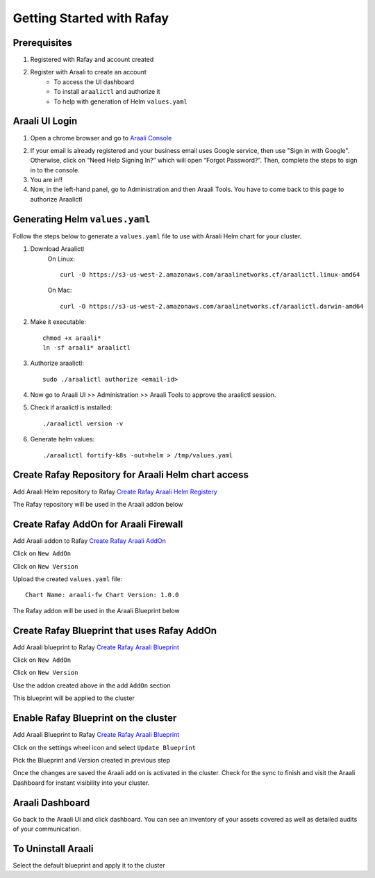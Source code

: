 ===============================
Getting Started with Rafay
===============================

Prerequisites
*************
1. Registered with Rafay and account created
2. Register with Araali to create an account
    * To access the UI dashboard
    * To install ``araalictl`` and authorize it
    * To help with generation of Helm ``values.yaml``

Araali UI Login
***************
1. Open a chrome browser and go to `Araali Console <https://console.araalinetworks.com>`_

.. image:: images/updated-araali-console-signin.png
 :width: 300
 :alt: Araali Sign-In

2. If your email is already registered and your business email uses Google service, then use "Sign in with Google". Otherwise, click on “Need Help Signing In?” which will open “Forgot Password?”. Then, complete the steps to sign in to the console.
3. You are in!!
4. Now, in the left-hand panel, go to Administration and then Araali Tools. You have to come back to this page to authorize Araalictl

.. image:: images/araali-auth-dash.png
 :width: 600
 :alt: Araali Authorization Dashboard

Generating Helm ``values.yaml``
*******************************
Follow the steps below to generate a ``values.yaml`` file to use with Araali Helm chart for 
your cluster.

1. Download Araalictl
    On Linux::

        curl -O https://s3-us-west-2.amazonaws.com/araalinetworks.cf/araalictl.linux-amd64

    On Mac::

        curl -O https://s3-us-west-2.amazonaws.com/araalinetworks.cf/araalictl.darwin-amd64

2. Make it executable::

    chmod +x araali*
    ln -sf araali* araalictl
3. Authorize araalictl::

    sudo ./araalictl authorize <email-id>

4. Now go to Araali UI >> Administration >> Araali Tools to approve the araalictl session.
5. Check if araalictl is installed::

    ./araalictl version -v

6. Generate helm values::

    ./araalictl fortify-k8s -out=helm > /tmp/values.yaml


Create Rafay Repository for Araali Helm chart access
****************************************************
Add Araali Helm repository to Rafay `Create Rafay Araali Helm Registery <https://console.rafay.dev/#/app/repositories>`_

.. image:: images/rafay-araali-helm-registry.png
 :width: 600
 :alt: Create Araali Helm Repo in Rafay

The Rafay repository will be used in the Araali addon below

Create Rafay AddOn for Araali Firewall
**************************************
Add Araali addon to Rafay `Create Rafay Araali AddOn <https://console.rafay.dev/#/app/addons>`_

Click on ``New AddOn``

.. image:: images/rafay-araali-new-addon.png
 :width: 600
 :alt: Create Araali AddOn in Rafay

Click on ``New Version``

.. image:: images/rafay-araali-new-addon-version.png
 :width: 600
 :alt: Create Araali AddOn Version in Rafay

Upload the created ``values.yaml`` file::

    Chart Name: araali-fw Chart Version: 1.0.0

The Rafay addon will be used in the Araali Blueprint below

Create Rafay Blueprint that uses Rafay AddOn
********************************************
Add Araali blueprint to Rafay `Create Rafay Araali Blueprint <https://console.rafay.dev/#/app/blueprints>`_

Click on ``New AddOn``

.. image:: images/rafay-araali-new-blueprint.png
 :width: 600
 :alt: Create Araali Blueprint in Rafay

Click on ``New Version``

.. image:: images/rafay-araali-new-blueprint-version.png
 :width: 600
 :alt: Create Araali Blueprint Version in Rafay

Use the addon created above in the add ``AddOn`` section

This blueprint will be applied to the cluster

Enable Rafay Blueprint on the cluster
*************************************
Add Araali Blueprint to Rafay `Create Rafay Araali Blueprint <https://console.rafay.dev/#/app/blueprints>`_

Click on the settings wheel icon and select ``Update Blueprint``

.. image:: images/rafay-araali-cluster-add-blueprint.png
 :width: 600
 :alt: Add Araali Blueprint to cluster

Pick the Blueprint and Version created in previous step

.. image:: images/rafay-araali-cluster-save-blueprint.png
 :width: 600
 :alt: Add Araali Blueprint Version to Cluster in Rafay

Once the changes are saved the Araali add on is activated in the cluster.
Check for the sync to finish and visit the Araali Dashboard for instant visibility into your cluster.

Araali Dashboard
****************
Go back to the Araali UI and click dashboard. You can see an inventory of your assets covered as well as detailed audits of your communication.

.. image:: images/araali-dash.png
 :width: 600
 :alt: Araali Dashboard

To Uninstall Araali
*******************
Select the default blueprint and apply it to the cluster
